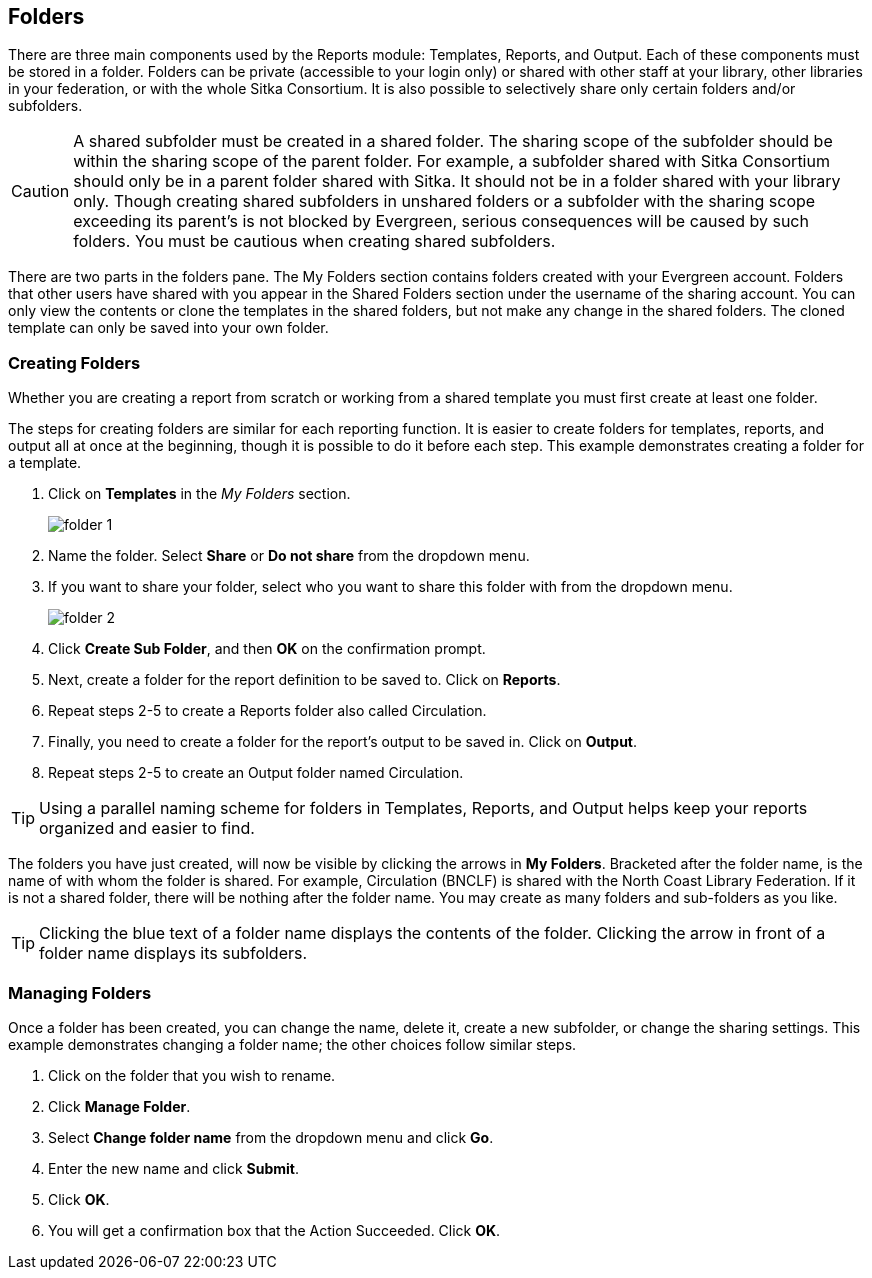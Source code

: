 Folders
-------

There are three main components used by the Reports module: Templates, Reports, and Output. Each of these components 
must be stored in a folder. Folders can be private (accessible to your login only) or shared with other staff at 
your library, other libraries in your federation, or with the whole Sitka Consortium. It is also possible to 
selectively share only certain folders and/or subfolders.

CAUTION: A shared subfolder must be created in a shared folder. The sharing scope of the subfolder should be 
within the sharing scope of the parent folder. For example, a subfolder shared with Sitka Consortium should only be 
in a parent folder shared with Sitka. It should not be in a folder shared with your library only. Though creating 
shared subfolders in unshared folders or a subfolder with the sharing scope exceeding its parent's is not blocked 
by Evergreen, serious consequences will be caused by such folders. You must be cautious when creating shared 
subfolders.

There are two parts in the folders pane. The My Folders section contains folders created with your Evergreen 
account. Folders that other users have shared with you appear in the Shared Folders section under the username 
of the sharing account. You can only view the contents or clone the templates in the shared folders, but not make 
any change in the shared folders. The cloned template can only be saved into your own folder.
 
Creating Folders
~~~~~~~~~~~~~~~~

Whether you are creating a report from scratch or working from a shared template you must first create at least one folder.
 
The steps for creating folders are similar for each reporting function. It is easier to create folders for templates, reports, and output all at once at the beginning, though it is possible to do it before each step. This example demonstrates creating a folder for a template.
 
. Click on *Templates* in the _My Folders_ section.
+
image::images/report/folder-1.png[]
+
. Name the folder. Select *Share* or *Do not share* from the dropdown menu.
. If you want to share your folder, select who you want to share this folder with from the dropdown menu.
+
image::images/report/folder-2.png[]
+
. Click *Create Sub Folder*, and then *OK* on the confirmation prompt.
. Next, create a folder for the report definition to be saved to. Click on *Reports*.
. Repeat steps 2-5 to create a Reports folder also called Circulation.
. Finally, you need to create a folder for the report’s output to be saved in. Click on *Output*.
. Repeat steps 2-5 to create an Output folder named Circulation.
 
TIP: Using a parallel naming scheme for folders in Templates, Reports, and Output helps keep your reports organized and easier to find.
 
The folders you have just created, will now be visible by clicking the arrows in *My Folders*. Bracketed after the folder name, is the name of with whom the folder is shared. For example, Circulation (BNCLF) is shared with the North Coast Library Federation. If it is not a shared folder, there will be nothing after the folder name. You may create as many folders and sub-folders as you like.

TIP: Clicking the blue text of a folder name displays the contents of the folder. Clicking the arrow in front of a folder name displays its subfolders.
 
Managing Folders
~~~~~~~~~~~~~~~~

Once a folder has been created, you can change the name, delete it, create a new subfolder, or change the sharing settings. This example demonstrates changing a folder name; the other choices follow similar steps.
 
. Click on the folder that you wish to rename.
. Click *Manage Folder*.
. Select *Change folder name* from the dropdown menu and click *Go*.
. Enter the new name and click *Submit*.
. Click *OK*.
. You will get a confirmation box that the Action Succeeded. Click *OK*.

